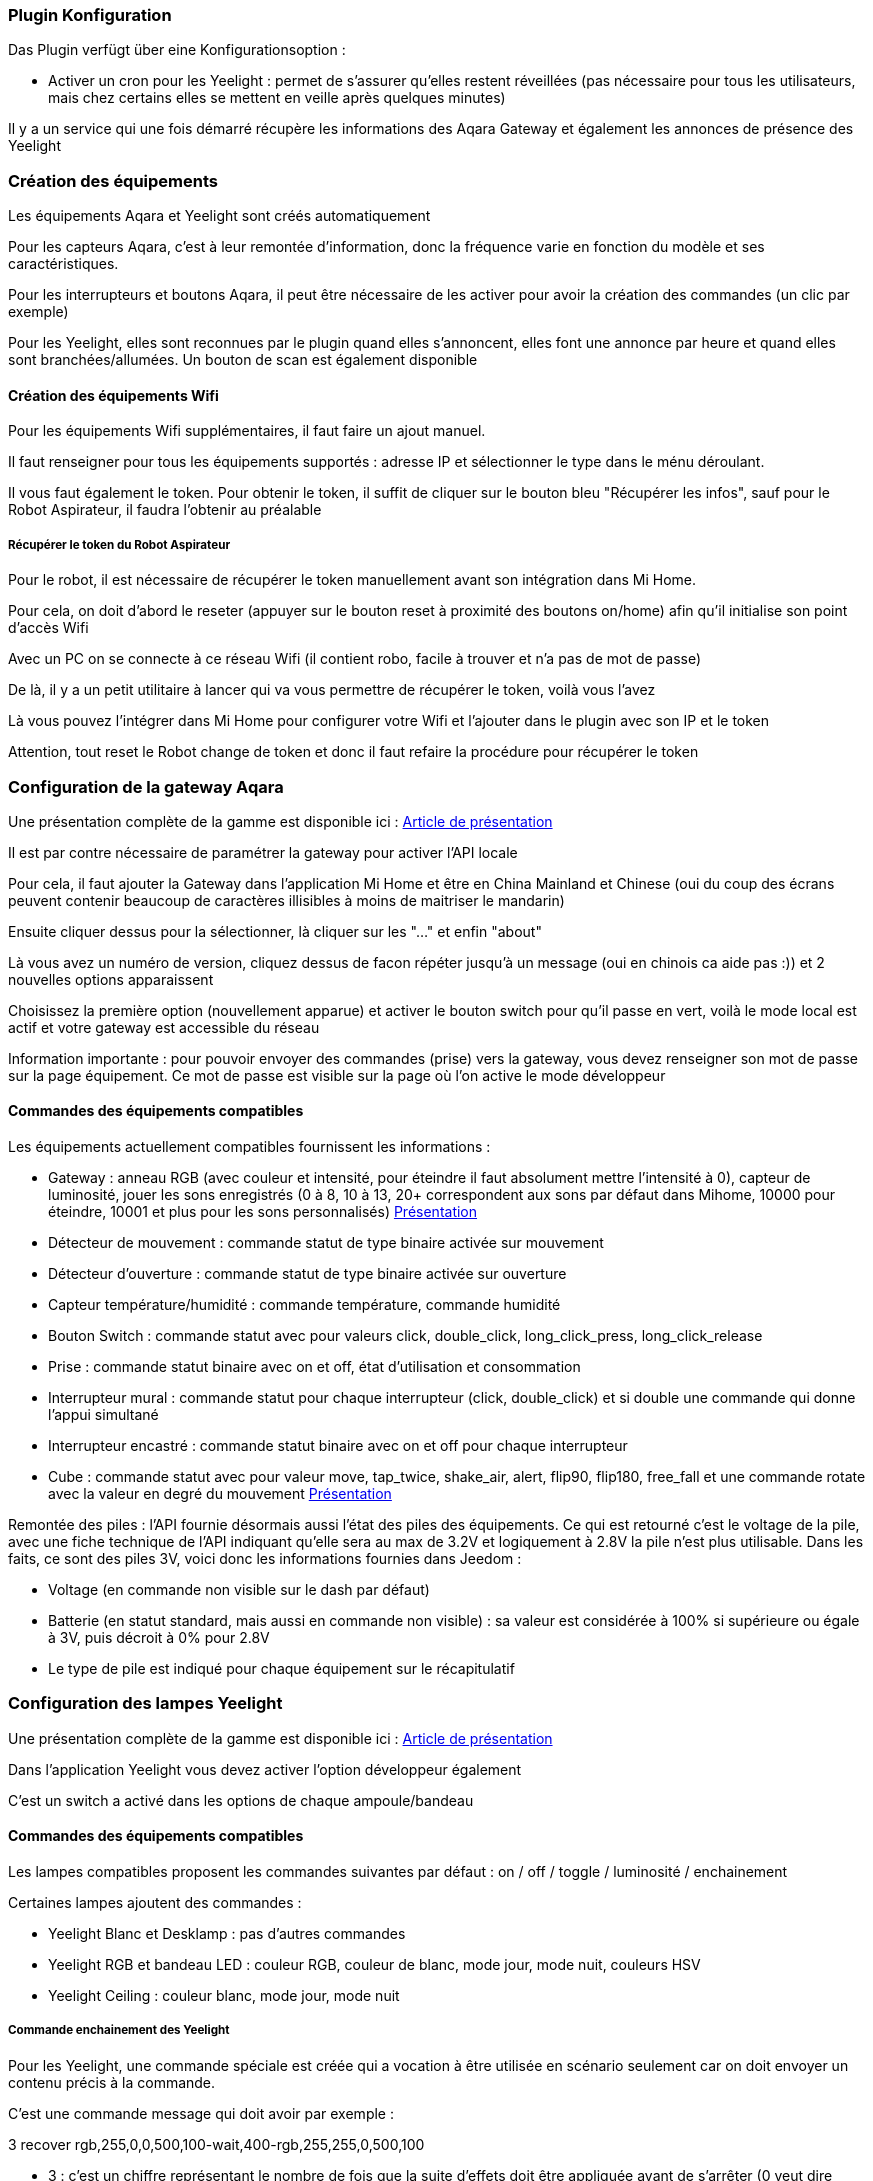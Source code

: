 === Plugin Konfiguration

Das Plugin verfügt über eine Konfigurationsoption :

  - Activer un cron pour les Yeelight : permet de s'assurer qu'elles restent réveillées (pas nécessaire pour tous les utilisateurs, mais chez certains elles se mettent en veille après quelques minutes)

Il y a un service qui une fois démarré récupère les informations des Aqara Gateway et également les annonces de présence des Yeelight

=== Création des équipements

Les équipements Aqara et Yeelight sont créés automatiquement

Pour les capteurs Aqara, c'est à leur remontée d'information, donc la fréquence varie en fonction du modèle et ses caractéristiques.

Pour les interrupteurs et boutons Aqara, il peut être nécessaire de les activer pour avoir la création des commandes (un clic par exemple)

Pour les Yeelight, elles sont reconnues par le plugin quand elles s'annoncent, elles font une annonce par heure et quand elles sont branchées/allumées. Un bouton de scan est également disponible

==== Création des équipements Wifi

Pour les équipements Wifi supplémentaires, il faut faire un ajout manuel.

Il faut renseigner pour tous les équipements supportés : adresse IP et sélectionner le type dans le ménu déroulant.

Il vous faut également le token. Pour obtenir le token, il suffit de cliquer sur le bouton bleu "Récupérer les infos", sauf pour le Robot Aspirateur, il faudra l'obtenir au préalable

===== Récupérer le token du Robot Aspirateur

Pour le robot, il est nécessaire de récupérer le token manuellement avant son intégration dans Mi Home.

Pour cela, on doit d'abord le reseter (appuyer sur le bouton reset à proximité des boutons on/home) afin qu'il initialise son point d'accès Wifi

Avec un PC on se connecte à ce réseau Wifi (il contient robo, facile à trouver et n'a pas de mot de passe)

De là, il y a un petit utilitaire à lancer qui va vous permettre de récupérer le token, voilà vous l'avez

Là vous pouvez l'intégrer dans Mi Home pour configurer votre Wifi et l'ajouter dans le plugin avec son IP et le token

Attention, tout reset le Robot change de token et donc il faut refaire la procédure pour récupérer le token

=== Configuration de la gateway Aqara

Une présentation complète de la gamme est disponible ici : https://lunarok-domotique.com/plugins-jeedom/xiaomi-home-jeedom/aqara-lumi-xiaomi-smart-home-security/[Article de présentation]

Il est par contre nécessaire de paramétrer la gateway pour activer l'API locale

Pour cela, il faut ajouter la Gateway dans l'application Mi Home et être en China Mainland et Chinese (oui du coup des écrans peuvent contenir beaucoup de caractères illisibles à moins de maitriser le mandarin)

Ensuite cliquer dessus pour la sélectionner, là cliquer sur les "..." et enfin "about"

Là vous avez un numéro de version, cliquez dessus de facon répéter jusqu'à un message (oui en chinois ca aide pas :)) et 2 nouvelles options apparaissent

Choisissez la première option (nouvellement apparue) et activer le bouton switch pour qu'il passe en vert, voilà le mode local est actif et votre gateway est accessible du réseau

Information importante : pour pouvoir envoyer des commandes (prise) vers la gateway, vous devez renseigner son mot de passe sur la page équipement. Ce mot de passe est visible sur la page où l'on active le mode développeur

==== Commandes des équipements compatibles

Les équipements actuellement compatibles fournissent les informations :

  - Gateway : anneau RGB (avec couleur et intensité, pour éteindre il faut absolument mettre l'intensité à 0), capteur de luminosité, jouer les sons enregistrés (0 à 8, 10 à 13, 20+ correspondent aux sons par défaut dans Mihome, 10000 pour éteindre, 10001 et plus pour les sons personnalisés) https://lunarok-domotique.com/2017/03/mi-smart-gateway-domotique-jeedom/[Présentation]

  - Détecteur de mouvement : commande statut de type binaire activée sur mouvement

  - Détecteur d'ouverture : commande statut de type binaire activée sur ouverture

  - Capteur température/humidité : commande température, commande humidité

  - Bouton Switch : commande statut avec pour valeurs click, double_click, long_click_press, long_click_release

  - Prise : commande statut binaire avec on et off, état d'utilisation et consommation

  - Interrupteur mural : commande statut pour chaque interrupteur (click, double_click) et si double une commande qui donne l'appui simultané

  - Interrupteur encastré : commande statut binaire avec on et off pour chaque interrupteur

  - Cube : commande statut avec pour valeur move, tap_twice, shake_air, alert, flip90, flip180, free_fall et une commande rotate avec la valeur en degré du mouvement https://lunarok-domotique.com/2017/03/aqara-xiaomi-magic-controller-utilisation-dans-jeedom/[Présentation]

Remontée des piles : l'API fournie désormais aussi l'état des piles des équipements. Ce qui est retourné c'est le voltage de la pile, avec une fiche technique de l'API indiquant qu'elle sera au max de 3.2V et logiquement à 2.8V la pile n'est plus utilisable. Dans les faits, ce sont des piles 3V, voici donc les informations fournies dans Jeedom :

  * Voltage (en commande non visible sur le dash par défaut)

  * Batterie (en statut standard, mais aussi en commande non visible) : sa valeur est considérée à 100% si supérieure ou égale à 3V, puis décroit à 0% pour 2.8V

  * Le type de pile est indiqué pour chaque équipement sur le récapitulatif


=== Configuration des lampes Yeelight

Une présentation complète de la gamme est disponible ici : https://lunarok-domotique.com/plugins-jeedom/xiaomi-home-jeedom/yeelight-xiaomi-wifi-lamp/[Article de présentation]

Dans l'application Yeelight vous devez activer l'option développeur également

C'est un switch a activé dans les options de chaque ampoule/bandeau

==== Commandes des équipements compatibles

Les lampes compatibles proposent les commandes suivantes par défaut : on / off / toggle / luminosité / enchainement

Certaines lampes ajoutent des commandes :

  - Yeelight Blanc et Desklamp : pas d'autres commandes

  - Yeelight RGB et bandeau LED : couleur RGB, couleur de blanc, mode jour, mode nuit, couleurs HSV

  - Yeelight Ceiling : couleur blanc, mode jour, mode nuit

===== Commande enchainement des Yeelight

Pour les Yeelight, une commande spéciale est créée qui a vocation à être utilisée en scénario seulement car on doit envoyer un contenu précis à la commande.

C'est une commande message qui doit avoir par exemple :

3 recover rgb,255,0,0,500,100-wait,400-rgb,255,255,0,500,100

- 3 : c'est un chiffre représentant le nombre de fois que la suite d'effets doit être appliquée avant de s'arrêter (0 veut dire illimité)

- recover : une des 3 options possible (recover = retour à l'état avant effet, off = s'eteint ensuite, stay = reste au statut de fin de boucle)

- le troisième élément est la suite des états avec leur transition, il y en a 4 possible (attention à bien ne pas mettre d'espaces)

  - hsv : pramètres (hue,saturation,duration=300,brightness=100)

  - rgb : pramètres (red,green,blue,duration=300,brightness=100)

  - temp : pramètres (degrees,duration=300,brightness=100)

  - wait(duration=300)

Il faut bien entrer l'enchainement avec des - entre chaque effet. Et pour un enchainement il doit y avoir son nom et tous les paramètres séparés par des virgules

=== Configuration des équipements Wifi

Cette section traite des équipements Wifi additionnels, pas Yeelight ni la gateway Aqara

  - Xiaomi Mi Robot Vacuum : statut, batterie, aspiration (force + slider, attention au delà de 77 vous dépasser le mode turbo), résumé, statut d'erreurs, démarrer, arrêter, pause, retour socle, "ou es-tu ?"

  - Xiaomi Smart Mi Air Purifier : statut, qualité d'air, humidité, température, filtre, vitesse, buzzer (on/off), led (action dessus aussi), démarrer/arrêter (avec les différents modes disponibles)

  - Xiaomi Smart Ultrasonic Humidifier : statut, mode, humidité, humidité cible (+slider de set), température, buzzer (statut + activation), led (statut + activation), démarrer/arrêter (avec les différents modes disponibles)

  - Xiaomi Smart Air Quality Monitor PM2.5 Detector : qualité d'air, batterie, rafraichir

  - Xiaomi Mi Electric Rice Cooker :

  - Xiaomi Philips Eyecare Smart Lamp : statut, on/off, luminosité (+slider), eyecare (statut, scenes + différents modes disponibles)